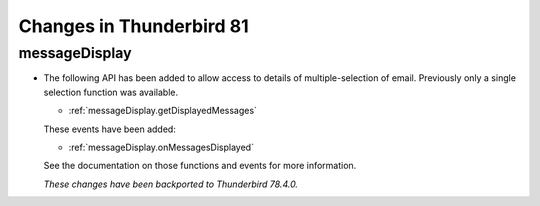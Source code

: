 =========================
Changes in Thunderbird 81
=========================

messageDisplay
==============

* The following API has been added to allow access to details of multiple-selection of email. Previously only a single selection function was available.

  * :ref:`messageDisplay.getDisplayedMessages`

  These events have been added:

  * :ref:`messageDisplay.onMessagesDisplayed`

  See the documentation on those functions and events for more information.

  *These changes have been backported to Thunderbird 78.4.0.*
